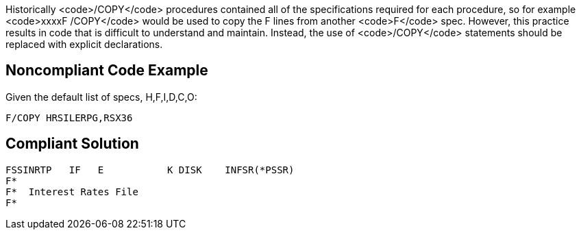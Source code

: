 Historically <code>/COPY</code> procedures contained all of the specifications required for each procedure, so for example <code>xxxxF /COPY</code> would be used to copy the F lines from another <code>F</code> spec. However, this practice results in code that is difficult to understand and maintain. Instead, the use of <code>/COPY</code> statements should be replaced with explicit declarations.


== Noncompliant Code Example

Given the default list of specs, H,F,I,D,C,O:

----
F/COPY HRSILERPG,RSX36 
----


== Compliant Solution

----
FSSINRTP   IF   E           K DISK    INFSR(*PSSR) 
F*                                                 
F*  Interest Rates File                             
F*                                                 
----


